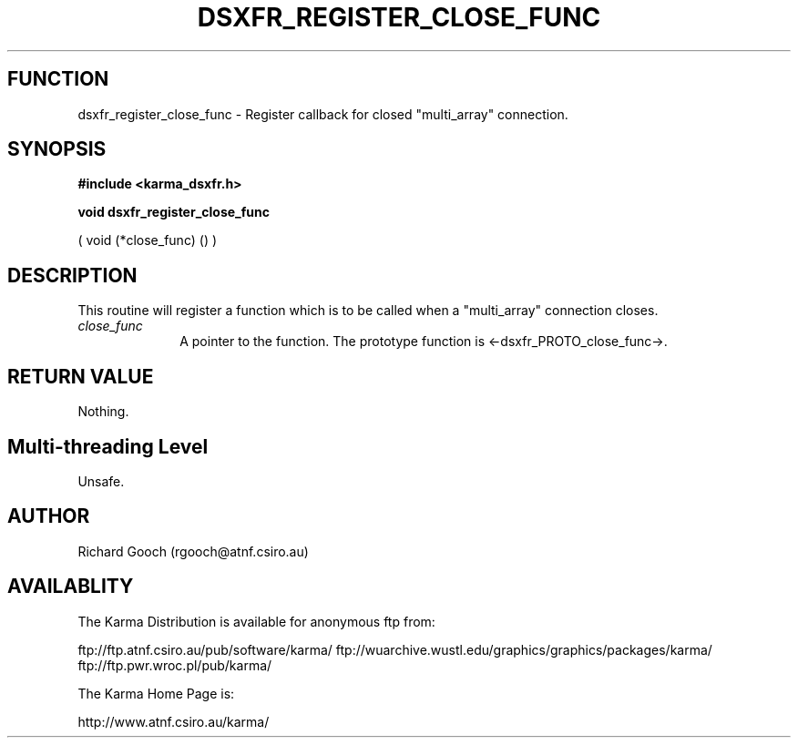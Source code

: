 .TH DSXFR_REGISTER_CLOSE_FUNC 3 "13 Nov 2005" "Karma Distribution"
.SH FUNCTION
dsxfr_register_close_func \- Register callback for closed "multi_array" connection.
.SH SYNOPSIS
.B #include <karma_dsxfr.h>
.sp
.B void dsxfr_register_close_func
.sp
( void (*close_func) () )
.SH DESCRIPTION
This routine will register a function which is to be called when
a "multi_array" connection closes.
.IP \fIclose_func\fP 1i
A pointer to the function. The prototype function is
<-dsxfr_PROTO_close_func->.
.SH RETURN VALUE
Nothing.
.SH Multi-threading Level
Unsafe.
.SH AUTHOR
Richard Gooch (rgooch@atnf.csiro.au)
.SH AVAILABLITY
The Karma Distribution is available for anonymous ftp from:

ftp://ftp.atnf.csiro.au/pub/software/karma/
ftp://wuarchive.wustl.edu/graphics/graphics/packages/karma/
ftp://ftp.pwr.wroc.pl/pub/karma/

The Karma Home Page is:

http://www.atnf.csiro.au/karma/
